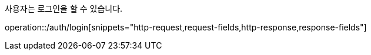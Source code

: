 사용자는 로그인을 할 수 있습니다.

operation::/auth/login[snippets="http-request,request-fields,http-response,response-fields"]